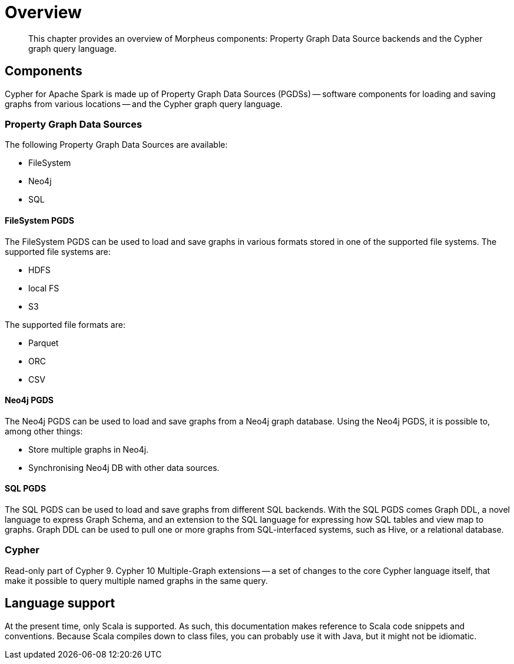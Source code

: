 [[morpheus-overview]]
= Overview

[abstract]
--
This chapter provides an overview of Morpheus components: Property Graph Data Source backends and the Cypher graph query language.
--


[[morpheus-components]]
== Components

Cypher for Apache Spark is made up of Property Graph Data Sources (PGDSs) -- software components for loading and saving graphs from various locations -- and the Cypher graph query language.


[[introduction-pgds]]
=== Property Graph Data Sources

The following Property Graph Data Sources are available:

* FileSystem
* Neo4j
* SQL


[[introduction-filesystem-pgds]]
==== FileSystem PGDS

The FileSystem PGDS can be used to load and save graphs in various formats stored in one of the supported file systems.
The supported file systems are:

* HDFS
* local FS
* S3

The supported file formats are:

* Parquet
* ORC
* CSV


[[introduction-neo4j-pgds]]
==== Neo4j PGDS

The Neo4j PGDS can be used to load and save graphs from a Neo4j graph database.
Using the Neo4j PGDS, it is possible to, among other things:

* Store multiple graphs in Neo4j.
* Synchronising Neo4j DB with other data sources.


[[introduction-sql-pgds]]
==== SQL PGDS

The SQL PGDS can be used to load and save graphs from different SQL backends.
With the SQL PGDS comes Graph DDL, a novel language to express Graph Schema, and an extension to the SQL language for expressing how SQL tables and view map to graphs.
Graph DDL can be used to pull one or more graphs from SQL-interfaced systems, such as Hive, or a relational database.


[[introduction-cypher]]
=== Cypher

Read-only part of Cypher 9.
Cypher 10 Multiple-Graph extensions -- a set of changes to the core Cypher language itself, that make it possible to query multiple named graphs in the same query.


[[introduction-language-support]]
== Language support

At the present time, only Scala is supported.
As such, this documentation makes reference to Scala code snippets and conventions.
// TODO: Is this true?
Because Scala compiles down to class files, you can probably use it with Java, but it might not be idiomatic.

